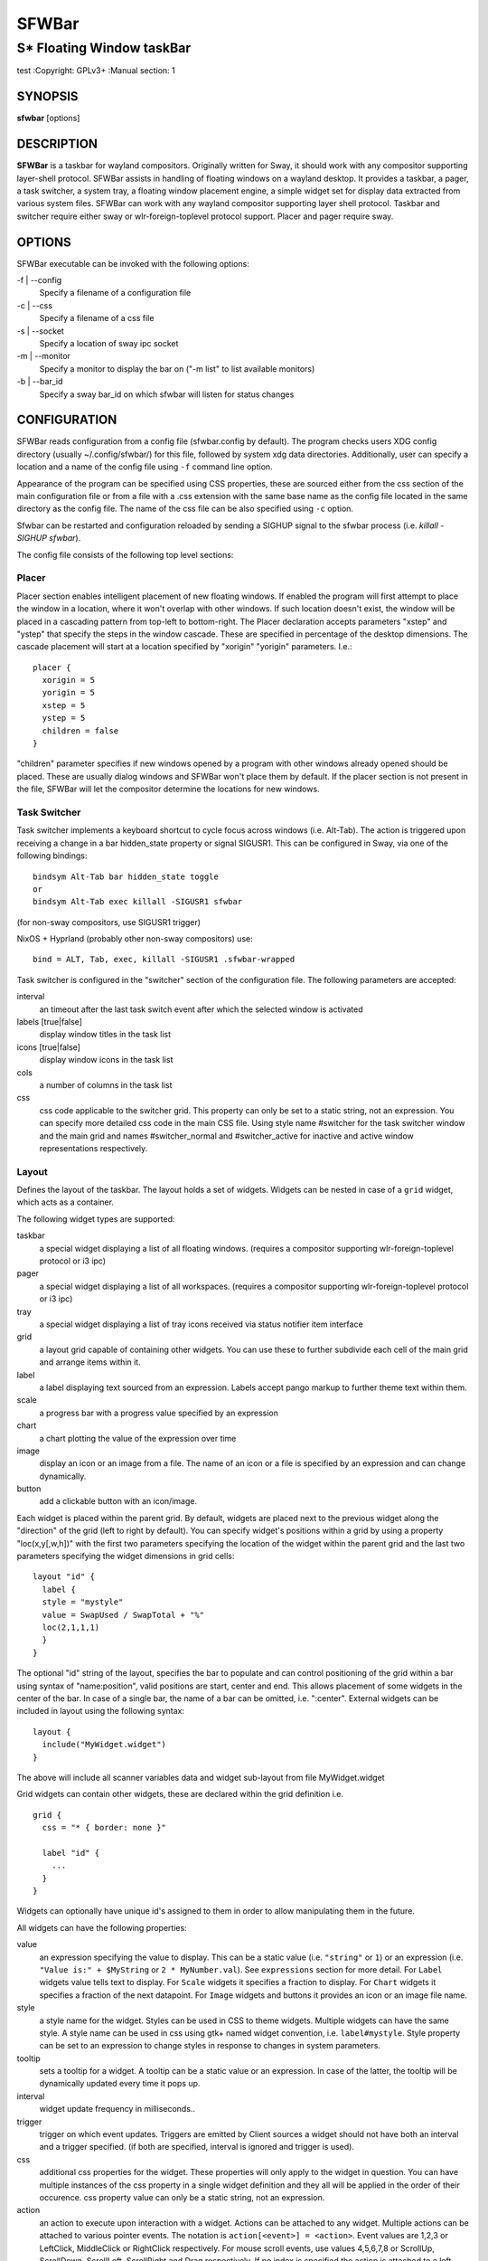 SFWBar
######

##########################
S* Floating Window taskBar
##########################

test
:Copyright: GPLv3+
:Manual section: 1

SYNOPSIS
========
| **sfwbar** [options]

DESCRIPTION
===========
**SFWBar** is a taskbar for wayland compositors. Originally written for Sway,
it should work with any compositor supporting layer-shell protocol. SFWBar
assists in handling of floating windows on a wayland desktop. It provides a
taskbar, a pager, a task switcher, a system tray, a floating window placement
engine, a simple widget set for display data extracted from various system
files.
SFWBar can work with any wayland compositor supporting layer shell protocol.
Taskbar and switcher require either sway or wlr-foreign-toplevel protocol
support. Placer and  pager require sway.

OPTIONS
=======
SFWBar executable can be invoked with the following options:

-f | --config
  Specify a filename of a configuration file

-c | --css
  Specify a filename of a css file

-s | --socket
  Specify a location of sway ipc socket

-m | --monitor
  Specify a monitor to display the bar on ("-m list" to list available monitors)

-b | --bar_id
  Specify a sway bar_id on which sfwbar will listen for status changes

CONFIGURATION
=============
SFWBar reads configuration from a config file (sfwbar.config by default). The
program checks users XDG config directory (usually ~/.config/sfwbar/) for this
file, followed by system xdg data directories. Additionally, user can specify
a location and a name of the config file using ``-f`` command line option.

Appearance of the program can be specified using CSS properties, these
are sourced either from the css section of the main configuration file or
from a file with a .css extension with the same base name as the config file
located in the same directory as the config file. The name of the css file 
can be also specified using ``-c`` option.

Sfwbar can be restarted and configuration reloaded by sending a SIGHUP signal
to the sfwbar process (i.e. `killall -SIGHUP sfwbar`).

The config file consists of the following top level sections:

Placer
------
Placer section enables intelligent placement of new floating windows. If
enabled the program will first attempt to place the window in a location, where
it won't overlap with other windows. If such location doesn't exist, the window
will be placed in a cascading pattern from top-left to bottom-right. The Placer
declaration accepts parameters "xstep" and "ystep" that specify the
steps in the window cascade. These are specified in percentage of the desktop
dimensions. The cascade placement will start at a location specified by "xorigin"
"yorigin" parameters. I.e.::

  placer {
    xorigin = 5
    yorigin = 5
    xstep = 5
    ystep = 5
    children = false
  }

"children" parameter specifies if new windows opened by a program with other
windows already opened should be placed. These are usually dialog windows and
SFWBar won't place them by default. If the placer section is not present in 
the file, SFWBar will let the compositor determine the locations for new windows.

Task Switcher
-------------
Task switcher implements a keyboard shortcut to cycle focus across windows
(i.e. Alt-Tab). The action is triggered upon receiving a change in a bar
hidden_state property or signal SIGUSR1. This can be configured in Sway, via
one of the following bindings: ::

  bindsym Alt-Tab bar hidden_state toggle
  or
  bindsym Alt-Tab exec killall -SIGUSR1 sfwbar

(for non-sway compositors, use SIGUSR1 trigger)

NixOS + Hyprland (probably other non-sway compositors) use: ::

  bind = ALT, Tab, exec, killall -SIGUSR1 .sfwbar-wrapped 

Task switcher is configured in the "switcher" section of the configuration file.
The following parameters are accepted:

interval
      an timeout after the last task switch event after which the selected
      window is activated

labels [true|false]
      display window titles in the task list

icons [true|false]
      display window icons in the task list

cols
      a number of columns in the task list

css
      css code applicable to the switcher grid. This property can only be set
      to a static string, not an expression.
      You can specify more detailed css code in the main CSS file. Using style
      name #switcher for the task switcher window and the main grid and names
      #switcher_normal and #switcher_active for inactive and active window 
      representations respectively.

Layout
------
Defines the layout of the taskbar. The layout holds a set of widgets. Widgets
can be nested in case of a ``grid`` widget, which acts as a container.

The following widget types are supported:

taskbar
  a special widget displaying a list of all floating windows.
  (requires a compositor supporting wlr-foreign-toplevel protocol or i3 ipc)

pager
  a special widget displaying a list of all workspaces.
  (requires a compositor supporting wlr-foreign-toplevel protocol or i3 ipc)

tray
  a special widget displaying a list of tray icons received via status
  notifier item interface

grid
  a layout grid capable of containing other widgets. You can use these to
  further subdivide each cell of the main grid and arrange items within it.

label
  a label displaying text sourced from an expression. Labels accept pango
  markup to further theme text within them.

scale
  a progress bar with a progress value specified by an expression

chart
  a chart plotting the value of the expression over time

image
  display an icon or an image from a file. The name of an icon or a file is
  specified by an expression and can change dynamically.

button
  add a clickable button with an icon/image.

Each widget is placed within the parent grid. By default, widgets are placed
next to the previous widget along the "direction" of the grid (left to right
by default). You can specify widget's positions within a grid by using a
property "loc(x,y[,w,h])" with the first two parameters specifying the location
of the widget within the parent grid and the last two parameters specifying the
widget dimensions in grid cells::

  layout "id" {
    label {
    style = "mystyle"
    value = SwapUsed / SwapTotal + "%"
    loc(2,1,1,1)
    }
  }

The optional "id" string of the layout, specifies the bar to populate and can
control positioning of the grid within a bar using syntax of "name:position",
valid positions are start, center and end. This allows placement of some
widgets in the center of the bar. In case of a single bar, the name of a bar
can be omitted, i.e. ":center".
External widgets can be included in layout using the following syntax: ::

  layout {
    include("MyWidget.widget")
  }

The above will include all scanner variables data and widget sub-layout from
file MyWidget.widget

Grid widgets can contain other widgets, these are declared within the grid
definition i.e. ::

  grid {
    css = "* { border: none }"

    label "id" {
      ...
    }
  }

Widgets can optionally have unique id's assigned to them in order to allow
manipulating them in the future.

All widgets can have the following properties:

value 
  an expression specifying the value to display. This can be a static value
  (i.e. ``"string"`` or ``1``) or an expression (i.e.
  ``"Value is:" + $MyString`` or ``2 * MyNumber.val``). See ``expressions``
  section for more detail.
  For ``Label`` widgets value tells text to display.
  For ``Scale`` widgets it specifies a fraction to display.
  For ``Chart`` widgets it specifies a fraction of the next datapoint.
  For ``Image`` widgets and buttons it provides an icon or an image file name.

style 
  a style name for the widget. Styles can be used in CSS to theme widgets.
  Multiple widgets can have the same style. A style name can be used in css
  using gtk+ named widget convention, i.e. ``label#mystyle``. Style property
  can be set to an expression to change styles in response to changes in
  system parameters.

tooltip
  sets a tooltip for a widget. A tooltip can be a static value or an
  expression. In case of the latter, the tooltip will be dynamically
  updated every time it pops up.

interval
  widget update frequency in milliseconds.. 

trigger 
  trigger on which event updates. Triggers are emitted by Client sources
  a widget should not have both an interval and a trigger specified.
  (if both are specified, interval is ignored and trigger is used).

css
  additional css properties for the widget. These properties will only apply to
  the widget in question. You can have multiple instances of the css property
  in a single widget definition and they all will be applied in the order of
  their occurence. css property value can only be a static string, not an
  expression.

action
  an action to execute upon interaction with a widget. Actions can be attached
  to any widget. Multiple actions can be attached to various pointer events.
  The notation is ``action[<event>] = <action>``.  Event values are 1,2,3 or
  LeftClick, MiddleClick or RightClick respectively. For mouse scroll events,
  use values 4,5,6,7,8 or ScrollUp, ScrollDown, ScrollLeft, ScrollRight and
  Drag respectively. If no index is specified the action is attached to a left
  mouse button click.
  Additionallly, modifiers can be specified using the notation of
  ``[Modifier+]Index``. I.e. ``action[Ctrl+LeftClick]``. The following
  modifiers supported: Shift, Ctrl, Mod1, Mod2, Mod3, Mod4, Mod5, Super, Hyper,
  and Meta. Multiple modifiers can be added, i.e.
  ``action[Ctrl+Shift+ScrollUp]``. action[0] will be executed on startup. You
  can use this action to set initial configuration for a widget.  See
  ``Actions`` section for more details on how actions are specified.

``Taskbar`` widget may contain the following options

labels [true|false]
  an indicator whether to display an application title within the taskbar

icons [true|false]
  an indicator whether to display application icons within the taskbar

filter_output [true|false]
  This property is deprecated, please use ``filter`` instead.
  specifies whether taskbar should only list windows present on the same
  output as the taskbar

filter [output|workspace]
  Specifies whether taskbar should only list windows present on the same
  output or workspace as the taskbar itself.

title_width
  set maximum width of an application title in characters

sort [true|false]
  setting of whether taskbar items should be sorted. If the items are not
  sorted, user can sort them manually via drag-and-drop mechanism.
  Items are sorted by default, set this to false to enable drag-and-drop.

rows
  a number of rows in a taskbar.

cols
  a number of columns in a taskbar.
  If both rows and cols are specified, rows will be used. If neither is
  specified, the default is rows=1

group [popup|pager|false]
  if set to true, the taskbar items will be grouped. Supported grouppings
  are: popup and pager. In a popup grouping windows are grouped by app_id,
  the main taskbar will contain one item per app_id with an icon and a
  label set to app_id. On over, it will popup a "group taskbar" containing
  items for individual windows. 
  In a pager grouping mode, the taskbar is partitioned into workspaces and
  each workspace contains windows belonging to it. Dragging windows from
  one workspace to another moves it to a destination workspace. (currently
  this is only supported with sway and hyprland compositors, support for
  other compositors requires adoption of new wayland protocols).
  You can specify taskbar parameters for the group taskbars using group
  prefix, i.e. ``group cols = 1``. The properties supported for groups 
  are cols, rows, style, css, title_width, labels, icons.

``Layout`` objects may have the following options

sensor <timeout>
  Specify whether the bar should be hidden once the pointer leaves the bar
  window. Once hidden, the bar will popup again if the pointer touches the
  sensor located along the screen edge along which the bar is placed.
  A numeric value specifies the bar pop-down delay in milliseconds. If the
  timeout is zero, the bar will always be visible.

size = <string>
  set size of the bar (width for top or bottom bar, height for left or right
  bar). The argument is a string. I.e. "800" for 800 pixels or "50%" for 
  50% of screen size

monitor = <string>
  assign bar to a given monitor. The  monitor name can be prefixed by
  "static:", i.e. "static:eDP-1". if this is set and the specified monitor
  doesn't exist or gets disconnected, the bar will not jump to another montior,
  but will be hidden and won't reappear until the monitor is reconnected.

mirror = <string>
  mirror the bar to monitors matching any of the specified patterns.  The
  string parameter specifies a string list of patters to match the monitors
  against, i.e. `"eDP-*", "HDMI-1"` will mirror to any monitor with name
  starting with "eDP-" or monitor named "HDMI-1". Patterns starting with '!'
  will block the bar from being mirrored to a matching monitor. The patterns
  are specified in glob style '*' and '?' are used as wildcards. The simplest
  use is `mirror = "*"`, which will mirror the bar across all monitors.

layer = <string>
  move bar to a specified layer (supported parameters are "top", "bottom",
  "background" and "overlay". 

margin = <string>
  set margin around the bar to the number of pixels specified by string.

exclusive_zone <string>
  specify exclusive zone policy for the bar window. Acceptable values are
  "auto", "-1", "0" or positive integers. These have meanings in line with
  exclusive zone setting in the layer shell protocol. Default value is "auto"
  
sway_bar_id <string>
  specify bar ID to listen on for mode and hidden_state signals. If no
  bar ID is specified, SfwBar will listen to signals on all IDs


``Pager`` widget may contain the following options

preview [true|false]
  specifies whether workspace previews are displayed on mouse hover over
  pager buttons

sort [true|false]
  setting of whether pager items should be sorted. If the items are not
  sorted, user can sort them manually via drag-and-drop mechanism.
  Items are sorted by default, set this to false to enable drag-and-drop.

pins
  a list of "pinned" workspaces. These will show up in the pager even if the
  workspace is empty.

rows
  a number of rows in a pager.

cols
  a number of columns in a pager.
  If both rows and cols are specified, rows will be used. If neither is
  specified, the default is rows=1

``tray`` widget may contain the following options

rows
  a number of rows in a pager.

cols
  a number of columns in a pager.
  If both rows and cols are specified, rows will be used. If neither is
  specified, the default is rows=1

sort [true|false]
  setting of whether tray items should be sorted. If the items are not
  sorted, user can sort them manually via drag-and-drop mechanism.
  Items are sorted by default, set this to false to enable drag-and-drop.

``popup`` window may contain the following options

AutoClose [true|false]
  specify whether the popup window should close if user clicks anywhere outside
  of the window.

PopUp
-----

Popup windows can be defined the same way as layouts. The only difference is
that popup's are not part of a bar and will not be displayed by default.
Instead they are displayed when a PopUp action is invoked on a widget. i.e.: ::

  PopUp "MyPopup" {
    label { value = "test" }
  }

  Layout {
    label {
      value = "click me"
      action = PopUp "MyPopup"
    }
  }

The PopUp action toggles visibility of the popup window. I.e. the first time
it's invoked, the window will pop up and on the second invocation it will pop
down. As a result it should be safe to bind the PopUp to multiple widgets.

Menus
-----

User defined menus can be attached to any widget (see ``action`` widget
property). Menus are defined using a Menu section in the config file.
The example syntax is as following: ::

  menuclear("menu_name")
  menu ("menu_name") {
    item("item1", Exec "command")
    separator
    submenu("sub","mysubmenu") {
      item("item2", SwayCmd "focus next")
    }
  }

Command MenuClear deletes any existing items from a menu.
Each menu has a name used to link the menu to the widget action and a
list of menu items. If a menu with the same name is defined more than
once, the items from subsequent declarations will be appended to the
original menu. If you want to re-define the menu, use MenuClear action
to clear the original menu.

The following menu items are supported:

item
  an actionable menu item. This item has three parameters, the first one
  is a label, the second is an action to execute when the item is activated,
  the third is an option id you can use to delete the item later if needed.
  See ``Actions`` section for more details on supported actions.

separator
  a menu separator. This item has no parameters

submenu
  attach a submenu. The first parameter parameter is a label to display in the
  parent menu, the second optional parameter is a menu name, if a menu name is
  assigned, the third optional parameter is an id you can use later to delete
  the submenu using `MenuItemClear` action. Further items can be added to a
  submenu as to any other menu.

Triggers
--------
Triggers are emitted in response to various events, such as compositor state
changes, real time signals or notifications from modules. Some triggers can
be defined as part of the configuration (i.e. SocketClient or ExecClient 
scanner sources), others are built in, or defined in modules.

Built-in triggers are:

===================== =========================================================
SIGRTMIN+X            RT signal SIGRTMIN+X has been received (X is a number)
sway                  Data has been received on SwayClient scanner source
mpd                   Data has been received on MpdClient scanner source
<output>-connected    an output has been connected (i.e. eDP-1-connected)
<output>-disconnected an output has been disconnected
===================== =========================================================

Actions
-------
Actions can be attached to click and scroll events for any widget or to items
within a menu. Actions can be conditional on a state of a window or a widget
they refer to and some actions may require a parameter. Conditions are specified
in square brackets prior to the action i.e. ``[Minimized]`` and can be inverted
using ``!`` or joined using ``|`` i.e. ``[!Minimized | Focused]``. All
conditions on the list must be satisfied. Supported conditions are: 
``Minimized``, ``Maximized``, ``Focused``, ``FullScreen`` and
``UserState``

Actions can be activated upon receipt of a trigger from one of the client type
sources, using TriggerAction top-level keyword. I.e. ::

  TriggerAction "mytrigger", Exec "MyCommand"

Parameters are specified as strings immediately following the relevant action.
I.e. ``Menu "WindowOps"``. Some actions apply to a window, if the action is
attached to taskbar button, the action will be applied to a window referenced
by the button, otherwise, it will apply to the currently focused window. The
following action types are supported:

Config <string>
  Process a snippet of configuration file. This action permits changing the
  bar configuration on the fly

Exec <string>
  execute a shell command

Function [<addr>,]<string>
  Execute a function. Accepts an optional address, to invoke a function on a
  specific widget.

Menu <string>
  open a menu with a given name

MenuClear <string>
  delete a menu with a given name (This is useful if you want to generate
  menus dynamically via PipeRead and would like to delete a previously
  generated menu)

MenuItemClear <string>
  delete a menu item with an id corresponding to the string. The menu item
  must be declared with an id if you want to use this action on it.

PipeRead <string>
  Process a snippet of configuration sourced from an output of a shell command

SwayCmd <string>
  send a command over Sway IPC

SwayWinCmd <string>
  send a command over Sway IPC applicable to a current window

MpdCmd <string>
  send a command to Music Player Daemon

ClientSend <string>, <string>
  send a string to a client. The string will be written to client's standard
  input for execClient clients or written into a socket for socketClient's.
  The first parameter is the client id, the second is the string to send.

SwitcherEvent <string>
  trigger a switcher event, this action will bring up the switcher window and
  cycle the focus either forward or back based on the argument. The string
  argument can be either "foward" or "back". If the argument is omitted, the
  focus will cycle forward.

MapIcon <app_id>, <icon>
  use icon <icon> for applications with app id <app_id>.

SetMonitor [<bar_name>,]<string>
  move bar to a given monitor. Bar_name string specifies a bar to move.
  monitor name can be prefixed by "static:", i.e. "static:eDP-1", if this
  is set and the specified monitor doesn't exist or gets disconnected, 
  the bar will not jump to another montior, but will be hidden and won't
  reappear until the monitor is reconnected.
  ** This action is deprecated, please use property `monitor` instead **

SetMirror  [<bar_name>,]<string>
  mirror the bar to monitors matching any of the specified patterns. If
  bar_name is specified, mirror instruction would be applied to specific
  bar, otherwise it will be applied to all bars. The string parameter
  specifies a colon delimited list of patters to match the monitors against,
  i.e. "eDP-*:HDMI-1" will mirror to any monitor with name starting with 
  "eDP-" or monitor named "HDMI-1". The patterns are specified in glob style
  '*' and '?' are used as wildcards. A simplest use is `SetMirror "*"` will
  mirror all bars across all monitors.
  ** This action is deprecated, please use property `mirror` instead **

SetLayer [<bar_name>,]<string>
  move bar to a specified layer (supported parameters are "top", "bottom",
  "background" and "overlay". 
  ** This action is deprecated, please use property `layer` instead **

SetBarSize [<bar_name>,]<string>
  set size of the bar (width for top or bottom bar, height for left or right
  bar). The argument is a string. I.e. "800" for 800 pixels or "50%" for 
  50% of screen size
  ** This action is deprecated, please use property `size` instead **

SetBarMargin [<bar_name>,]<string>
  set margin around the bar to the number of pixels specified by string.
  ** This action is deprecated, please use property `margin` instead **

SetBarSensor [<bar_name>],<string>
  Specify whether the bar should be hidden once the pointer leaves the bar
  window. Once hidden, the bar will popup again if the pointer touches the
  sensor located along the screen edge along which the bar is placed.
  String specifies the bar pop-down delay in milliseconds.
  ** This action is deprecated, please use property `sensor` instead **

SetBarID <string>
  specify bar ID to listen on for mode and hidden_state signals. If no
  bar ID is specified, SfwBar will listen to signals on all IDs
  ** This action is deprecated, please use property `sway_bar_id` instead **

SetExclusiveZone [<bar_name>,]<string>
  specify exclusive zone policy for the bar window. Acceptable values are
  "auto", "-1", "0" or positive integers. These have meanings in line with
  exclusive zone setting in the layer shell protocol. Default value is "auto"
  ** This action is deprecated, please use property `exclusive_zone` instead **

SetValue [<widget>,]<string>
  set the value of the widget. This action applies to the widget from which
  the action chain has been invoked. I.e. a widget may popup a menu, which
  in turn will call a function, which executed SetValue, the SetValue will
  still ac upon the widget that popped up the menu. 

SetStyle [<widget>,]<string>
  set style name for a widget

SetTooltip [<widget>,]<string>
  set tooltip text for a widget

UserState <string>
  Set boolean user state on a widget. Valid values are "On" or "Off".

Focus
  set window to focused

Close
  close a window

Minimize
  minimize a window (send to scratchpad in sway)

UnMinimize
  unset a minimized state for the window

Maximize
  maximize a window (set fullscreen in sway)

UnMaximize
  unset a maximized state for the window

Functions
---------

Functions are sequences of actions. They are used when multiple actions need
to be execute on a single triggeer. A good example of this functionality is
dynamically constructed menus generated by an external script: ::

  function("fancy_menu") {
    MenuClear "dynamic_menu"
    PipeRead "$HOME/bin/buildmenu.sh"
    Menu "dynamic_menu"
  }

The above example clears a menu, executes a script that builds a menu again
and opens the resulting menu.

Function "SfwBarInit" executed on startup. You can use this function to set
initial parameters for the bar, such as default monitor and layer.

Scanner
-------
SFWBar widgets display data obtained from various sources. These can be files
or output of commands.

Each source section contains one or more variables that SFWBar will poll
periodically and populate with the data parsed from the source. The sources
and variables linked to them as configured in the section ``scanner`` ::

  scanner {
    File("/proc/swaps",NoGlob) {
      SwapTotal = RegEx("[\t ]([0-9]+)")
      SwapUsed = RegEx("[\t ][0-9]+[\t ]([0-9]+)")
    }
    Exec("getweather.sh") {
      WeatherTemp = Json(".forecast.today.degrees")
    }
    ExecClient("stdbuf -oL foo.sh BAR BAZ", "foo") {
      Foo_foo = Json(".foo")
      Foo_bar = Json(".bar")
    }
  }

Each declaration within the ``scanner`` section specifies a source. This can
be one of the following:

File
        Read data from a file

Exec
        Read data from an output of a shell command

ExecClient
        Read data from an executable, this source will wait for any output from
        the standard output of the executable. Once available (i.e. the program
        flushes its output) the source will populate the variables and emit a
        trigger event.  This source accepts two parameters, command to execute
        and an id. The id can be used to write to the standard input of the 
        executable via ClientSend (provided that the executable takes standard
        input) and to identify a trigger emitted upon variable updates.
        USE RESPONSIBLY: If a trigger causes the client to receive new data
        (i.e. by triggering a ClientSend command that in turn triggers response
        from the source, you can end up with an infinite loop.
        (see alsa.widget and rfkill-wifi.widget as examples).

SocketClient
        Read data from a socket, this source will read a bust of data
        using it to populate the variables and emit a trigger event once done.
        This source accepts two parameters, a socket address and an id. The
        id is used to address the socket via ClientSend and to identify a
        trigger emitted upon variable updates.
        USE RESPONSIBLY: If a trigger causes the client to receive new data
        (i.e. by triggering a ClientSend command that in turn triggers response
        from the source, you can end up with an infinite loop.

MpdClient
        Read data from Music Player Daemon IPC (data is polled whenever MPD
        responds to an 'idle player' event).  MpdClient emits trigger "mpd".
        (see mpd-int.widget as an example)

SwayClient
        Receive updates on Sway state, updates are the json objects sent by
        sway, wrapped into an object with a name of the event i.e.
        ``window: { sway window change object }``.
        SwayClient emits trigger "sway".
        (see sway-lang.widget as an example).


The file source also accepts further optional arguments specifying how
scanner should handle the source, these can be:

NoGlob    
          specifies that SFWBar shouldn't attempt to expand the pattern in 
          the file name. If this flag is not specified, the file source will
          attempt to read from all files matching a filename pattern.

CheckTime 
          indicates that the program should only update the variables from 
          this file when file modification date/time changes.

``Variables`` are extracted from sources using parsers, currently the following
parsers are supported:

Grab([Aggregator])
  specifies that the data is copied from the file verbatim

RegEx(Pattern[,Aggregator])
  extracts data using a regular expression parser, the variable is assigned
  data from the first capture buffer

Json(Path[,Aggregator])
  extracts data from a json structure. The path starts with a separator
  character, which is followed by a path with elements separated by the
  same character. The path can contain numbers to indicate array indices
  i.e. ``.data.node.1.string`` and key checks to filter arrays, i.e.
  ``.data.node.[key="blah"].value``

Optional aggregators specify how multiple occurrences of numeric data are
treated. The following aggregators are supported:

First
  Variable should be set to the first occurrence of the pattern in the source

Last
  Variable should be set to the last occurrence of the pattern in the source

Sum
  Variable should be set to the sum of all occurrences of the pattern in the
  source

Product
  Variable should be set to the product of all occurrences of the pattern in
  the source

For string variables, Sum and Product aggregators are treated as Last.

Global Options
--------------

Theme <string>
  Override a Gtk theme to name specified.

IconTheme <string>
  Override a Gtk icon theme.

DisownMinimized <boolean>
  Disassociate windows from their workplaces when they are minimized.
  If this option is set, selecting a minimize window will unminimize
  it on the active workplace. If set to False (default), the window 
  will be unminimzied to it's last workplace.
  This option only applies to Sway and Hyprland comositors

FilterTitle <regex>
  Any windows with titles matching a regular expression <regex> will
  not be shown on the taskbar or switcher.

FilterAppId <regex>
  Any windows with appids matching a regular expression <regex> will
  not be shown on the taskbar or switcher.

TriggerAction <trigger>, <action>
  execute an action when a trigger is emitted. Trigger is a string, an
  action is any valid action, as described in the Actions section.

EXPRESSIONS
-----------
Values in widgets can contain basic arithmetic and string manipulation
expressions. These allow transformation of data obtained by the scanner before
it is displayed by the widgets.

The numeric operations are:

============ ====================================================================
Operation    Description
============ ====================================================================
``+``        addition
``-``        subtraction
``*``        multiplication
``/``        division
``%``        remainder of an integer division
``>``        greater than
``>=``       greater than or equal
``<``        less than
``>=``       less than or equal
``=``        equal
``Val``      convert a string into a number, the argument is a string or a
             string expression to convert.
``If``       conditional: If(condition,expr1,expr2)
``Cached``   get last value from a variable without updating it:
             Cached(identifier)
``Ident``    Check if an identifier exists either as a variable or a function
============ ====================================================================

The string operations are:

============== ===================================================================
Operation      Description
============== ===================================================================
``+``          concatenate strings i.e. ``"'String'+$Var"``.
``Mid``        extract substring i.e. ``Mid($Var,2,5)``
``Extract``    extract a regex pattern i.e.
               ``Extract($Var,'FindThis: (GrabThat)')``
``Str``        convert a number into a string, the first argument is a number (or
               a numeric expression), the second argument is decimal precision.
               If precision is omitted, the number is rounded to the nearest 
               integer.
``Pad``        pad a string to be n characters long, the first parameter is a
               string to pad, the second is the desired number of characters,
               if the number is negative, the string is padded at the end, if
               positive, the string is padded at the front. The third optional
               string parameter specifies the character to pad the string with.
``Upper``      Convert a string to upper case
``Lower``      Convert a string to lower case
``Escape``     Sanitize text input for label widget.
``Read``       Read contents of a file into a string
``Replace``    Replace one substring with another within a string
               ``Replace (string, old, new)``
``Lookup``     lookup a numeric value within a list of tuplets, the function call
               is ``Lookup(Value, Threshold1, String1, ..., DefaultString)``. The
               function checks value against a thresholds and returns a String
               associated with the highest threshold matched by the Value. If the
               Value is lower than all thresholds, DefaultString is returned. 
               Thresholds in the function call must be in decreasing order.
``Map``        Match a string within a list of tuplets, the usage is:
               ``Map(Value, Match1,String`,...,DefaultString)``. The function will
               match Value against all Match strings and will return a
               corresponding String, if none of the Match strings match, the
               function will return DefaultString.
``ReplaceAll`` Perform multiple substring replacements in a string,
               ``ReplaceAll(string, old1, new1, ... )``
============== ===================================================================

In addition the following query functions are supported

=============== ===============================================================
Function        Description
=============== ===============================================================
``Time``        get current time as a string, the first optional argument
                specifies the format, the second argument specifies a timezone.
                Return a string
``ElapsedStr``  format a time interval specified in second into an elapsed time
                string, i.e. `Just now` or `5 minutes ago`.
``Disk``        get disk utilization data. You need to specify a mount point as
                a first argument and data field as a second. The supported data
                fields are "total", "avail", "free", "%avail", "%free" or
                "%used".  Returns a number.
``ActiveWin``   get the title of currently focused window. Returns a string.
``GtkEvent``    Get the location of an event that triggered the action. This
                function is only applicable in action command expressions where
                an action is called as a result of button click. The function
                returns location of the click within the widget. The value is
                returned as percentage of the widget width or height.
                Acceptable arguments are "X","Y" and "Dir". X and Y select an
                axis for which to return the event location, Dir returns the
                event location along the widget direction property.
``BarDir``      get direction property of the taskbar holding the current
                widget. Returns a string: "left", "right", "top", "bottom" or
                "unknown".
``WidgetID``    Obtain an ID of the current widget (i.e. a widget in respect to
                which the expression is being evaluated.
``WindowInfo``  Obtain information about a window. This function takes window
                property as a single input parameter. Valid properties are:
                `appid`, `title`, `minimized`, `maximized`, `fullscreen`,
                `focused`
=============== ===============================================================

Each numeric variable contains four values

.val
  current value of the variable
.pval
  previous value of the variable
.time
  time elapsed between observing .pval and .val
.age
  time elapsed since variable was last updated
.count
  a number of time the pattern has been matched
  during the last scan

By default, the value of the variable is the value of .val. 
String variables are prefixed with $, i.e. $StringVar
The following string operation are supported. For example: ::

  $MyString + Str((MyValue - MyValue.pval)/MyValue.time),2)

User defined expression macros are supported via top-level ``define``
keyword. I.e. ::
  
  define MyExpr = VarA + VarB * VarC + Val($Complex)
  ...
  value = Str(MyExpr,2)

The above will expand the expression into: ::

  value = Str(VarA + VarB * VarC + Val($Complex),2)

Macro's don't have types, as they perform substitution before the
expression is evaluated.

Intermediate variables can be declared using a toplevel ``set`` keyword
I.e. ::

  set MyExpr = VarA + VarB * VarC + Val($Complex
  ...
  value = Str(MyExpr,2)

In the above example, value of the MyExpr variable will be calculated and
the result will be used in computing the value expression. Intermediate
variables have type and have all of the fields of a scan variable (i.e. val,
pval, time etc). They can be used the same way as scan variables.

Miscellaneous
=============

If the icon is missing for a specific program in the taskbar or switcher, it
is likely due to an missing icon or application not setting app_id correctly.
You can check app_id's of running programs by running sfwbar -d -g app_id.
if app_id is present, you need to add an icon with the appropriate name to 
your icon theme. If it's blank, you can try mapping it from the program's title
(please note that the title may change during runtime, so matching it can be
tricky). Mapping is supported via top-level ``MapAppId`` keyword. I.e. ::

  MapAppId app_id, pattern

where app_id is the desired app_id and pattern is a regular expression to
match the title against.

If you are using an XWayland app, they usually do not have an `app_id` set. If
an icon is not showing, you can add your icon to the following locations:
1. `$HOME/.icons`
2. One of the directories listed in `$XDG_DATA_DIRS/icons`
3. `/usr/share/pixmaps`
4. Location of the main config file currently in use
5. `$XDG_CONFIG_HOME/sfwbar/`

If an `app_id` is not set, and sway is being used, sfwbar will fallback to
using the `instance` in the `window-properties`.

You can find the `app_id` that is being used with sfwbar by using the
`sfwbar -d -g app_id` command, which will show a list of running applications
if your compositor supports the
wlr-foreign-toplevel protocol (i.e. labwc, wayfire, sway):
```
14:49:25.41 app_id: 'jetbrains-clion', title 'sfwbar – pager.c'
```

Alternatively your desktop environment might have a command to display a list:
- Sway: `swaymsg -t get_tree`
- Hyperland: `hyprctl -j clients`

When using `swaymsg -t get_tree`, with CLion this will show the following: ::

  "window_properties": {
    "class": "jetbrains-clion",
    "instance": "jetbrains-clion",
    "title": "sfwbar – trayitem.c",
    "transient_for": null,
    "window_type": "normal"
  }

So we can put an icon called jetbrains-clion.svg (or other formats, see the
[Arch wiki](https://wiki.archlinux.org/title/desktop_entries#Icons)) for
information about file formats.

CSS Style
=========
SFWBar uses gtk+ widgets and can accept all css properties supported by 
gtk+. SFWBar widgets correspond to gtk+ widgets as following:

============= =============== ===============
SFWBar widget gtk+ widget      css class
============= =============== ===============
label         GtkLabel        label
image         GtkImage        image
button        GtkButton       button
scale         GtkProgressBar  progressbar, trough, progress
============= =============== ===============

Taskbar, Pager, Tray and Switcher use combinations of these widgets and can
be themed using gtk+ nested css convention, 
i.e. ``grid#taskbar button { ... }``
(this example assumes you assigned ``style = taskbar`` to your taskbar
widget).

In addition to standard gtk+ css properties SFWBar implements several
additional properties. These are:

=========================== =============
property                    description
=========================== =============
-GtkWidget-align            specify text alignment for a label, defined as a
                            fraction.  (i.e. 0 = left aligned, 1 = right
                            aligned, 0.5 = centered)
-GtkWidget-ellipsize        specify whether a text in a label should be
                            ellipsized if it's too long to fit in allocated
                            space.
-GtkWidget-wrap             wrap a string if it's too long for it's container
                            (you would usually want to pair it with
                            -GtkWidget-max-width)
-GtkWidget-direction        specify a direction for a widget.  For scale, it's
                            a direction towards which scale grows.  For a grid,
                            it's a direction in which a new widget is position
                            relative to the last placed widget. For a window
                            it's an edge along which the bar is positioned.
                            Possible values [top|bottom|left|right]
-GtkWidget-max-width        Limit maximum width of a widget (in pixels)
-GtkWidget-max-height       Limit maximum height of a widget (in pixels)
-GtkWidget-hexpand          specify if a widget should expand horizontally to
                            occupy available space. [true|false]
-GtkWidget-vexpand          as above, for vertical expansion.
-GtkWidget-halign           Horizontally align widget within any free space
                            allocated to it, values supported are: fill, start,
                            end, center and baseline. The last vertically
                            aligns widgets to align text within.
-GtkWidget-valign           Vertically align widget.
-GtkWidget-visible          Control visibility of a widget. If set to false,
                            widget will be hidden.
-ScaleImage-color           Specify a color to repaint an image with. The image
                            will be painted with this color using image's alpha
                            channel as a mask. The color's own alpha value can
                            be used to tint an image.
-ScaleImage-symbolic        Render an image as a symbolic icon. If set to true,
                            the image will be re-colored to the gtk theme
                            foreground color, preserving the image alpha
                            channel. This property is ignored if
                            -ScaleImage-color is specified.
-ScaleImage-shadow-radius   specify a radius for a drop shadow of an image
                            widget. A drop shadow is rendered if a radius or
                            one of the offsets is specified for an image.
                            (an integer specifying a number of pixels).
-ScaleImage-shadow-x-offset a horizontal offset of a drop shadow relative to an
                            image. (an integer specifying a number of pixels).
-ScaleImage-shadow-y-offset a vertical offset of a drop shadow relative to an
                            image. (an integer specifying a number of pixels).
-ScaleImage-shadow-clip     a boolean specifying whether a shadow is clipped to
                            a padding box. If false, the shadow may spill over
                            a border and a margin of a widget. (default = true)
-ScaleImage-shadow-color    a color of a drop shadow.
=========================== =============

Taskbar and pager buttons are assigned the following styles

===================== =============
style name            description
===================== =============
sfwbar                toplevel bar window
layout                top level layout grid
taskbar_normal        taskbar button for a window
taskbar_active        taskbar button for currently focused window
takbar_popup_normal   taskbar popup button
takbar_popup_active   taskbar popup button for group containing active window
taskbar_pager_normal  taskbar pager grid
taskbar_pager_active  taskbar pager grid for currently active workspace
pager_normal          pager button for a workspace
pager_visible         pager button for a visible workspace
pager_focused         pager button for a currently focused workspace
switcher              switcher window and top level grid
switcher_active       switcher active window representation
switcher_normal       switcher inactive window representation
tray                  tray menus and menu items
tray_active           active tray icon
tray_attention        tray icon requiring user attention
tray_passive          passive tray icon
menu_item             menu items (each contains an image and a label)
===================== =============

For example you can style top level grid using ``grid#layout { }``.
